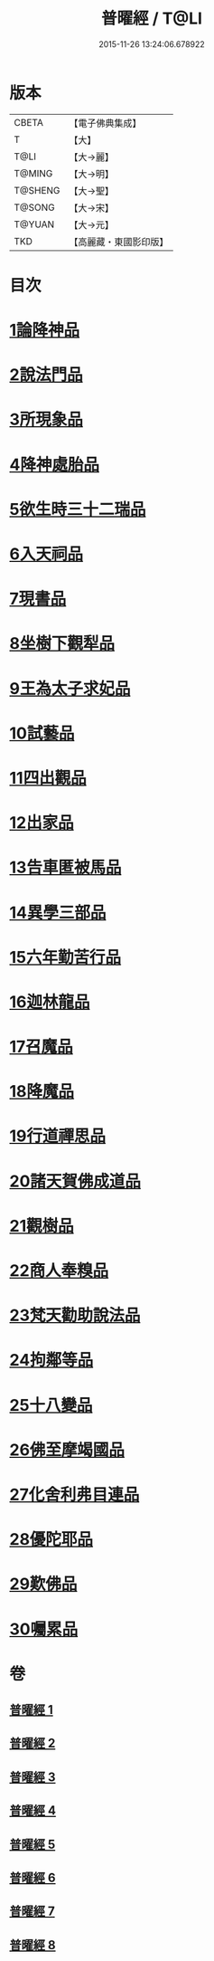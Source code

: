 #+TITLE: 普曜經 / T@LI
#+DATE: 2015-11-26 13:24:06.678922
* 版本
 |     CBETA|【電子佛典集成】|
 |         T|【大】     |
 |      T@LI|【大→麗】   |
 |    T@MING|【大→明】   |
 |   T@SHENG|【大→聖】   |
 |    T@SONG|【大→宋】   |
 |    T@YUAN|【大→元】   |
 |       TKD|【高麗藏・東國影印版】|

* 目次
* [[file:KR6b0042_001.txt::001-0483a21][1論降神品]]
* [[file:KR6b0042_001.txt::0486c10][2說法門品]]
* [[file:KR6b0042_001.txt::0488b7][3所現象品]]
* [[file:KR6b0042_002.txt::002-0489a18][4降神處胎品]]
* [[file:KR6b0042_002.txt::0492c25][5欲生時三十二瑞品]]
* [[file:KR6b0042_003.txt::003-0497a23][6入天祠品]]
* [[file:KR6b0042_003.txt::0498a2][7現書品]]
* [[file:KR6b0042_003.txt::0499a25][8坐樹下觀犁品]]
* [[file:KR6b0042_003.txt::0500a3][9王為太子求妃品]]
* [[file:KR6b0042_003.txt::0501b10][10試藝品]]
* [[file:KR6b0042_003.txt::0502c15][11四出觀品]]
* [[file:KR6b0042_004.txt::004-0504c14][12出家品]]
* [[file:KR6b0042_004.txt::0506a23][13告車匿被馬品]]
* [[file:KR6b0042_005.txt::005-0510a28][14異學三部品]]
* [[file:KR6b0042_005.txt::0511a2][15六年勤苦行品]]
* [[file:KR6b0042_005.txt::0514b11][16迦林龍品]]
* [[file:KR6b0042_005.txt::0516c26][17召魔品]]
* [[file:KR6b0042_006.txt::006-0519a19][18降魔品]]
* [[file:KR6b0042_006.txt::0521c12][19行道禪思品]]
* [[file:KR6b0042_006.txt::0523a10][20諸天賀佛成道品]]
* [[file:KR6b0042_007.txt::007-0524c15][21觀樹品]]
* [[file:KR6b0042_007.txt::0526b13][22商人奉糗品]]
* [[file:KR6b0042_007.txt::0528a27][23梵天勸助說法品]]
* [[file:KR6b0042_007.txt::0530a29][24拘鄰等品]]
* [[file:KR6b0042_008.txt::008-0530c21][25十八變品]]
* [[file:KR6b0042_008.txt::0532b7][26佛至摩竭國品]]
* [[file:KR6b0042_008.txt::0533c5][27化舍利弗目連品]]
* [[file:KR6b0042_008.txt::0534c5][28優陀耶品]]
* [[file:KR6b0042_008.txt::0536c25][29歎佛品]]
* [[file:KR6b0042_008.txt::0537c3][30囑累品]]
* 卷
** [[file:KR6b0042_001.txt][普曜經 1]]
** [[file:KR6b0042_002.txt][普曜經 2]]
** [[file:KR6b0042_003.txt][普曜經 3]]
** [[file:KR6b0042_004.txt][普曜經 4]]
** [[file:KR6b0042_005.txt][普曜經 5]]
** [[file:KR6b0042_006.txt][普曜經 6]]
** [[file:KR6b0042_007.txt][普曜經 7]]
** [[file:KR6b0042_008.txt][普曜經 8]]
